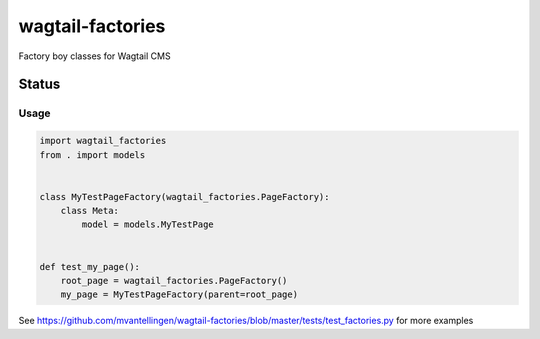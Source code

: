 =================
wagtail-factories
=================

Factory boy classes for Wagtail CMS

.. start-no-pypi

Status
------

.. image:: https://readthedocs.org/projects/wagtail-factories/badge/?version=latest
    :target: https://readthedocs.org/projects/wagtail-factories/
   
.. image:: https://travis-ci.org/mvantellingen/wagtail-factories.svg?branch=master
    :target: https://travis-ci.org/mvantellingen/wagtail-factories


.. image:: https://img.shields.io/pypi/v/wagtail-factories.svg
    :target: https://pypi.python.org/pypi/wagtail-factories/

.. end-no-pypi

Usage
=====
.. code-block:: django


    import wagtail_factories
    from . import models


    class MyTestPageFactory(wagtail_factories.PageFactory):
        class Meta:
            model = models.MyTestPage


    def test_my_page():
        root_page = wagtail_factories.PageFactory()
        my_page = MyTestPageFactory(parent=root_page)

See https://github.com/mvantellingen/wagtail-factories/blob/master/tests/test_factories.py for more examples
